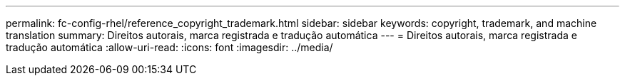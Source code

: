 ---
permalink: fc-config-rhel/reference_copyright_trademark.html 
sidebar: sidebar 
keywords: copyright, trademark, and machine translation 
summary: Direitos autorais, marca registrada e tradução automática 
---
= Direitos autorais, marca registrada e tradução automática
:allow-uri-read: 
:icons: font
:imagesdir: ../media/


